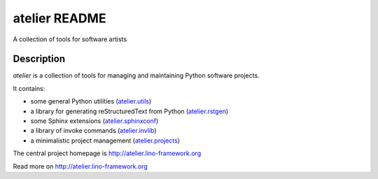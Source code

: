 ==========================
atelier README
==========================

A collection of tools for software artists

Description
-----------

`atelier` is a collection of tools for managing and maintaining
Python software projects.

It contains:

- some general Python utilities
  (`atelier.utils <http://atelier.lino-framework.org/api/atelier.utils.html>`_)
- a library for generating reStructuredText from Python
  (`atelier.rstgen <http://atelier.lino-framework.org/api/atelier.rstgen.html>`_)
- some Sphinx extensions
  (`atelier.sphinxconf <http://atelier.lino-framework.org/api/atelier.sphinxconf.html>`_)
- a library of invoke commands
  (`atelier.invlib <http://atelier.lino-framework.org/api/atelier.invlib.html>`_)
- a minimalistic project management
  (`atelier.projects <http://atelier.lino-framework.org/api/atelier.projects.html>`_)

.. raw:: html

  <a href="https://travis-ci.org/lsaffre/atelier">
  <img src="https://api.travis-ci.org/lsaffre/atelier.png?branch=master"/>
  </a>

The central project homepage is http://atelier.lino-framework.org





Read more on http://atelier.lino-framework.org
